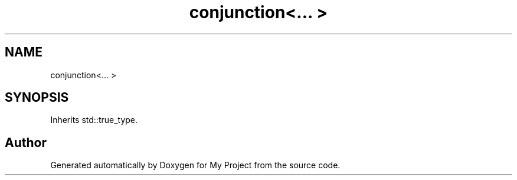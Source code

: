 .TH "conjunction<... >" 3 "Wed Feb 1 2023" "Version Version 0.0" "My Project" \" -*- nroff -*-
.ad l
.nh
.SH NAME
conjunction<... >
.SH SYNOPSIS
.br
.PP
.PP
Inherits std::true_type\&.

.SH "Author"
.PP 
Generated automatically by Doxygen for My Project from the source code\&.
